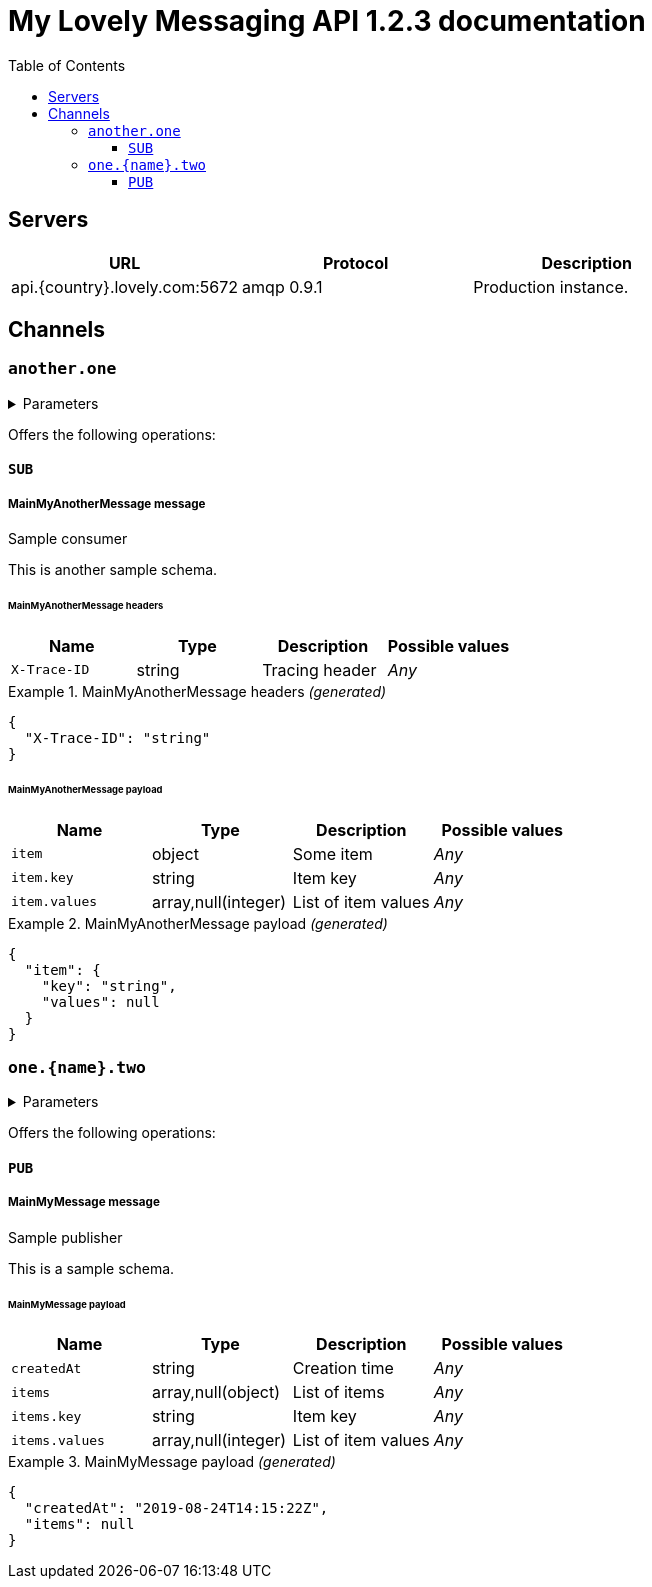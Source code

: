 :toc:
:toclevels: 3
:source-highlighter: coderay

= My Lovely Messaging API 1.2.3 documentation

//
//

[#servers]
== Servers

[cols=",,",options="header",separator="¦"]
|===
¦URL ¦Protocol ¦Description 

//
¦api.{country}.lovely.com:5672 ¦amqp 0.9.1 ¦ Production instance.

//  



//  
//


|===
//


== Channels



=== `another.one`



.Parameters 
[%collapsible,caption=]
====
[cols=",,,a",options="header",separator="¦"]
|===
¦Name ¦Type ¦Description ¦Accepted values

|===
====


Offers the following operations:



====  `SUB` 

// 

// 

===== *MainMyAnotherMessage* message



// 
Sample consumer
// 

// 
This is another sample schema.
// 

// 

====== MainMyAnotherMessage headers


// 
[cols=",,,a",options="header",separator="¦"]
|===
¦Name ¦Type ¦Description ¦Possible values
// 


¦`X-Trace-ID` 
¦string
¦ Tracing header 
¦_Any_  
// 
|===
// 




// 

.MainMyAnotherMessage headers _(generated)_
====
```json
{
  "X-Trace-ID": "string"
}
```
====
// 
// 

// 

====== MainMyAnotherMessage payload


// 
[cols=",,,a",options="header",separator="¦"]
|===
¦Name ¦Type ¦Description ¦Possible values
// 


¦`item` 
¦object
¦ Some item 
¦_Any_  



¦`item.key` 
¦string
¦ Item key 
¦_Any_  



¦`item.values` 
¦array,null(integer)
¦ List of item values 
¦_Any_  
// 
|===
// 




//   

.MainMyAnotherMessage payload _(generated)_
====
```json
{
  "item": {
    "key": "string",
    "values": null
  }
}
```
//   
// 
====


// 

// 

// 





=== `one.{name}.two`



.Parameters 
[%collapsible,caption=]
====
[cols=",,,a",options="header",separator="¦"]
|===
¦Name ¦Type ¦Description ¦Accepted values


¦`name` 
¦string
¦ Name 
¦_Any_  

|===
====


Offers the following operations:



====  `PUB` 

// 

// 

===== *MainMyMessage* message



// 
Sample publisher
// 

// 
This is a sample schema.
// 

// 

// 

====== MainMyMessage payload


// 
[cols=",,,a",options="header",separator="¦"]
|===
¦Name ¦Type ¦Description ¦Possible values
// 


¦`createdAt` 
¦string
¦ Creation time 
¦_Any_  

¦`items` 
¦array,null(object)
¦ List of items 
¦_Any_  


¦`items.key` 
¦string
¦ Item key 
¦_Any_  


¦`items.values` 
¦array,null(integer)
¦ List of item values 
¦_Any_  
// 
|===
// 




//   

.MainMyMessage payload _(generated)_
====
```json
{
  "createdAt": "2019-08-24T14:15:22Z",
  "items": null
}
```
//   
// 
====


// 

// 

// 





